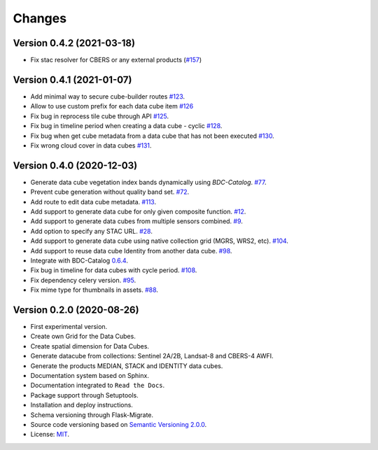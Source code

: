 ..
    This file is part of Brazil Data Cube Builder.
    Copyright (C) 2019-2020 INPE.

    Cube Builder is free software; you can redistribute it and/or modify it
    under the terms of the MIT License; see LICENSE file for more details.


=======
Changes
=======


Version 0.4.2 (2021-03-18)
--------------------------

- Fix stac resolver for CBERS or any external products (`#157 <https://github.com/brazil-data-cube/cube-builder/issues/157>`_)


Version 0.4.1 (2021-01-07)
--------------------------

- Add minimal way to secure cube-builder routes `#123 <https://github.com/brazil-data-cube/cube-builder/issues/123>`_.
- Allow to use custom prefix for each data cube item `#126 <https://github.com/brazil-data-cube/cube-builder/issues/126>`_
- Fix bug in reprocess tile cube through API  `#125 <https://github.com/brazil-data-cube/cube-builder/issues/125>`_.
- Fix bug in timeline period when creating a data cube - cyclic `#128 <https://github.com/brazil-data-cube/cube-builder/issues/128>`_.
- Fix bug when get cube metadata from a data cube that has not been executed `#130 <https://github.com/brazil-data-cube/cube-builder/issues/130>`_.
- Fix wrong cloud cover in data cubes `#131 <https://github.com/brazil-data-cube/cube-builder/issues/131>`_.


Version 0.4.0 (2020-12-03)
--------------------------

- Generate data cube vegetation index bands dynamically using `BDC-Catalog`. `#77 <https://github.com/brazil-data-cube/cube-builder/issues/77>`_.
- Prevent cube generation without quality band set. `#72 <https://github.com/brazil-data-cube/cube-builder/issues/72>`_.
- Add route to edit data cube metadata. `#113 <https://github.com/brazil-data-cube/cube-builder/issues/113>`_.
- Add support to generate data cube for only given composite function. `#12 <https://github.com/brazil-data-cube/cube-builder/issues/12>`_.
- Add support to generate data cubes from multiple sensors combined. `#9 <https://github.com/brazil-data-cube/cube-builder/issues/9>`_.
- Add option to specify any STAC URL. `#28 <https://github.com/brazil-data-cube/cube-builder/issues/28>`_.
- Add support to generate data cube using native collection grid (MGRS, WRS2, etc). `#104 <https://github.com/brazil-data-cube/cube-builder/pull/104>`_.
- Add support to reuse data cube Identity from another data cube. `#98 <https://github.com/brazil-data-cube/cube-builder/issues/98>`_.
- Integrate with BDC-Catalog `0.6.4 <https://github.com/brazil-data-cube/bdc-catalog/releases/tag/v0.6.4>`_.
- Fix bug in timeline for data cubes with cycle period. `#108 <https://github.com/brazil-data-cube/cube-builder/issues/108>`_.
- Fix dependency celery version. `#95 <https://github.com/brazil-data-cube/cube-builder/issues/95>`_.
- Fix mime type for thumbnails in assets. `#88 <https://github.com/brazil-data-cube/cube-builder/issues/88>`_.


Version 0.2.0 (2020-08-26)
--------------------------

- First experimental version.
- Create own Grid for the Data Cubes.
- Create spatial dimension for Data Cubes.
- Generate datacube from collections: Sentinel 2A/2B, Landsat-8 and CBERS-4 AWFI.
- Generate the products MEDIAN, STACK and IDENTITY data cubes.
- Documentation system based on Sphinx.
- Documentation integrated to ``Read the Docs``.
- Package support through Setuptools.
- Installation and deploy instructions.
- Schema versioning through Flask-Migrate.
- Source code versioning based on `Semantic Versioning 2.0.0 <https://semver.org/>`_.
- License: `MIT <https://raw.githubusercontent.com/brazil-data-cube/bdc-collection-builder/v0.2.0/LICENSE>`_.
